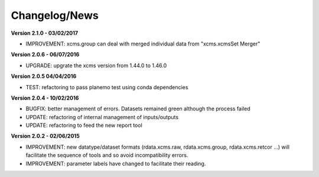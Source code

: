 
Changelog/News
--------------

**Version 2.1.0 - 03/02/2017**

- IMPROVEMENT: xcms.group can deal with merged individual data from "xcms.xcmsSet Merger"

**Version 2.0.6 - 06/07/2016**

- UPGRADE: upgrate the xcms version from 1.44.0 to 1.46.0

**Version 2.0.5 04/04/2016**

- TEST: refactoring to pass planemo test using conda dependencies 


**Version 2.0.4 - 10/02/2016**

- BUGFIX: better management of errors. Datasets remained green although the process failed

- UPDATE: refactoring of internal management of inputs/outputs

- UPDATE: refactoring to feed the new report tool


**Version 2.0.2 - 02/06/2015**

- IMPROVEMENT: new datatype/dataset formats (rdata.xcms.raw, rdata.xcms.group, rdata.xcms.retcor ...) will facilitate the sequence of tools and so avoid incompatibility errors.

- IMPROVEMENT: parameter labels have changed to facilitate their reading.


